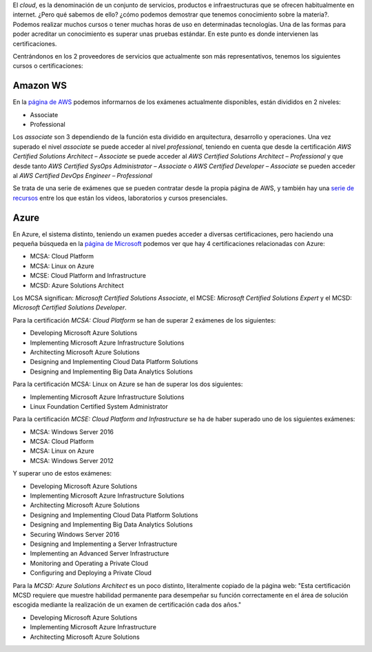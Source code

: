 .. title: ¿Qué sabes del Cloud?
.. author: Javier Arellano
.. slug: que-sabes-del-cloud
.. date: 2016/11/13 12:00
.. tags: Amazon WS, Azure

El *cloud*, es la denominación de un conjunto de servicios, productos e infraestructuras que se ofrecen habitualmente en internet. ¿Pero qué sabemos de ello? ¿cómo podemos demostrar que tenemos conocimiento sobre la materia?. Podemos realizar muchos cursos o tener muchas horas de uso en determinadas tecnologías. Una de las formas para poder acreditar un conocimiento es superar unas pruebas estándar. En este punto es donde intervienen las certificaciones.

.. TEASER_END

Centrándonos en los 2 proveedores de servicios que actualmente son más representativos, tenemos los siguientes cursos o certificaciones:

Amazon WS 
--------- 

En la `página de AWS`_ podemos informarnos de los exámenes actualmente disponibles, están divididos en 2 niveles:

- Associate
- Professional

Los *associate* son 3 dependiendo de la función esta dividido en arquitectura, desarrollo y operaciones. Una vez superado el nivel *associate* se puede acceder al nivel *professional*, teniendo en cuenta que desde la certificación *AWS Certified Solutions Architect – Associate* se puede acceder al *AWS Certified Solutions Architect – Professional* y que desde tanto *AWS Certified SysOps Administrator – Associate* o *AWS Certified Developer – Associate* se pueden acceder al *AWS Certified DevOps Engineer – Professional*

Se trata de una serie de exámenes que se pueden contratar desde la propia página de AWS, y también hay una `serie de recursos`_ entre los que están los videos, laboratorios y cursos presenciales.

Azure 
----- 

En Azure, el sistema distinto, teniendo un examen puedes acceder a diversas certificaciones, pero haciendo una pequeña búsqueda en la `página de Microsoft`_ podemos ver que hay 4 certificaciones relacionadas con Azure:

- MCSA: Cloud Platform 
- MCSA: Linux on Azure
- MCSE: Cloud Platform and Infrastructure
- MCSD: Azure Solutions Architect
	
Los MCSA significan: *Microsoft Certified Solutions Associate*, el MCSE:  *Microsoft Certified Solutions Expert* y el MCSD: *Microsoft Certified Solutions Developer*.

Para la certificación *MCSA: Cloud Platform* se han de superar 2 exámenes de los siguientes:

- Developing Microsoft Azure Solutions 
- Implementing Microsoft Azure Infrastructure Solutions	 
- Architecting Microsoft Azure Solutions	 
- Designing and Implementing Cloud Data Platform Solutions	 
- Designing and Implementing Big Data Analytics Solutions

Para la certificación MCSA: Linux on Azure se han de superar los dos siguientes:

- Implementing Microsoft Azure Infrastructure Solutions
- Linux Foundation Certified System Administrator	

Para la certificación *MCSE: Cloud Platform and Infrastructure* se ha de haber superado uno de los siguientes exámenes:

- MCSA: Windows Server 2016
- MCSA: Cloud Platform
- MCSA: Linux on Azure
- MCSA: Windows Server 2012

Y superar uno de estos exámenes:

- Developing Microsoft Azure Solutions
- Implementing Microsoft Azure Infrastructure Solutions
- Architecting Microsoft Azure Solutions
- Designing and Implementing Cloud Data Platform Solutions
- Designing and Implementing Big Data Analytics Solutions
- Securing Windows Server 2016
- Designing and Implementing a Server Infrastructure
- Implementing an Advanced Server Infrastructure
- Monitoring and Operating a Private Cloud
- Configuring and Deploying a Private Cloud


Para la *MCSD: Azure Solutions Architect* es un poco distinto, literalmente copiado de la página web: "Esta certificación MCSD requiere que muestre habilidad permanente para desempeñar su función correctamente en el área de solución escogida mediante la realización de un examen de certificación cada dos años."

- Developing Microsoft Azure Solutions
- Implementing Microsoft Azure Infrastructure 
- Architecting Microsoft Azure Solutions


.. _`serie de recursos`: https://aws.amazon.com/es/training/
.. _`página de AWS`: https://aws.amazon.com/es/certification/
.. _`página de Microsoft`: https://www.microsoft.com/es-es/learning/azure-certification.aspx
